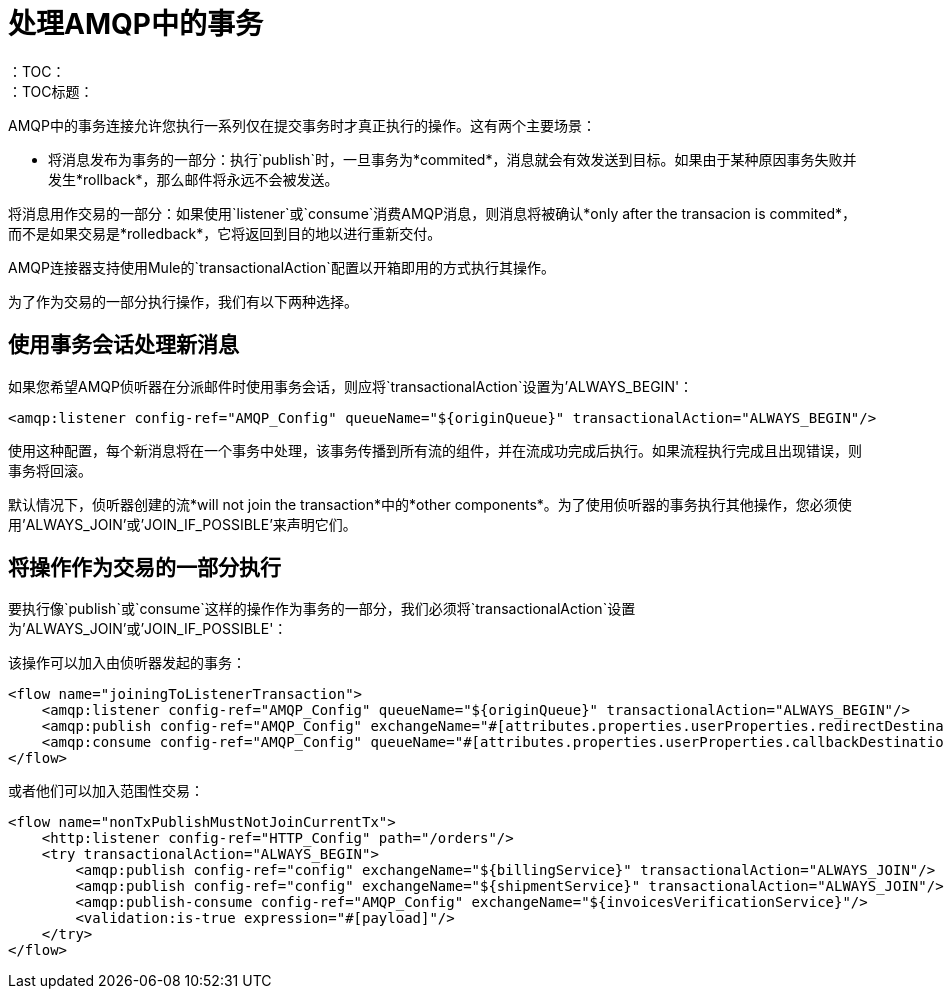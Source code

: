 = 处理AMQP中的事务
:keywords: amqp, connector, transactions, transactional
：TOC：
：TOC标题：


AMQP中的事务连接允许您执行一系列仅在提交事务时才真正执行的操作。这有两个主要场景：

* 将消息发布为事务的一部分：执行`publish`时，一旦事务为*commited*，消息就会有效发送到目标。如果由于某种原因事务失败并发生*rollback*，那么邮件将永远不会被发送。

将消息用作交易的一部分：如果使用`listener`或`consume`消费AMQP消息，则消息将被确认*only after the transacion is commited*，而不是如果交易是*rolledback*，它将返回到目的地以进行重新交付。


AMQP连接器支持使用Mule的`transactionalAction`配置以开箱即用的方式执行其操作。

为了作为交易的一部分执行操作，我们有以下两种选择。

== 使用事务会话处理新消息

如果您希望AMQP侦听器在分派邮件时使用事务会话，则应将`transactionalAction`设置为'ALWAYS_BEGIN'：

[source, xml, linenums]
----
<amqp:listener config-ref="AMQP_Config" queueName="${originQueue}" transactionalAction="ALWAYS_BEGIN"/>
----

使用这种配置，每个新消息将在一个事务中处理，该事务传播到所有流的组件，并在流成功完成后执行。如果流程执行完成且出现错误，则事务将回滚。

默认情况下，侦听器创建的流*will not join the transaction*中的*other components*。为了使用侦听器的事务执行其他操作，您必须使用'ALWAYS_JOIN'或'JOIN_IF_POSSIBLE'来声明它们。

== 将操作作为交易的一部分执行

要执行像`publish`或`consume`这样的操作作为事务的一部分，我们必须将`transactionalAction`设置为'ALWAYS_JOIN'或'JOIN_IF_POSSIBLE'：

该操作可以加入由侦听器发起的事务：
[source, xml, linenums]
----

<flow name="joiningToListenerTransaction">
    <amqp:listener config-ref="AMQP_Config" queueName="${originQueue}" transactionalAction="ALWAYS_BEGIN"/>
    <amqp:publish config-ref="AMQP_Config" exchangeName="#[attributes.properties.userProperties.redirectDestination]" transactionalAction="JOIN_IF_POSSIBLE"/>
    <amqp:consume config-ref="AMQP_Config" queueName="#[attributes.properties.userProperties.callbackDestination]" transactionalAction="JOIN_IF_POSSIBLE"/>
</flow>
----

或者他们可以加入范围性交易：
[source, xml, linenums]
----
<flow name="nonTxPublishMustNotJoinCurrentTx">
    <http:listener config-ref="HTTP_Config" path="/orders"/>
    <try transactionalAction="ALWAYS_BEGIN">
        <amqp:publish config-ref="config" exchangeName="${billingService}" transactionalAction="ALWAYS_JOIN"/>
        <amqp:publish config-ref="config" exchangeName="${shipmentService}" transactionalAction="ALWAYS_JOIN"/>
        <amqp:publish-consume config-ref="AMQP_Config" exchangeName="${invoicesVerificationService}"/>
        <validation:is-true expression="#[payload]"/>
    </try>
</flow>
----



